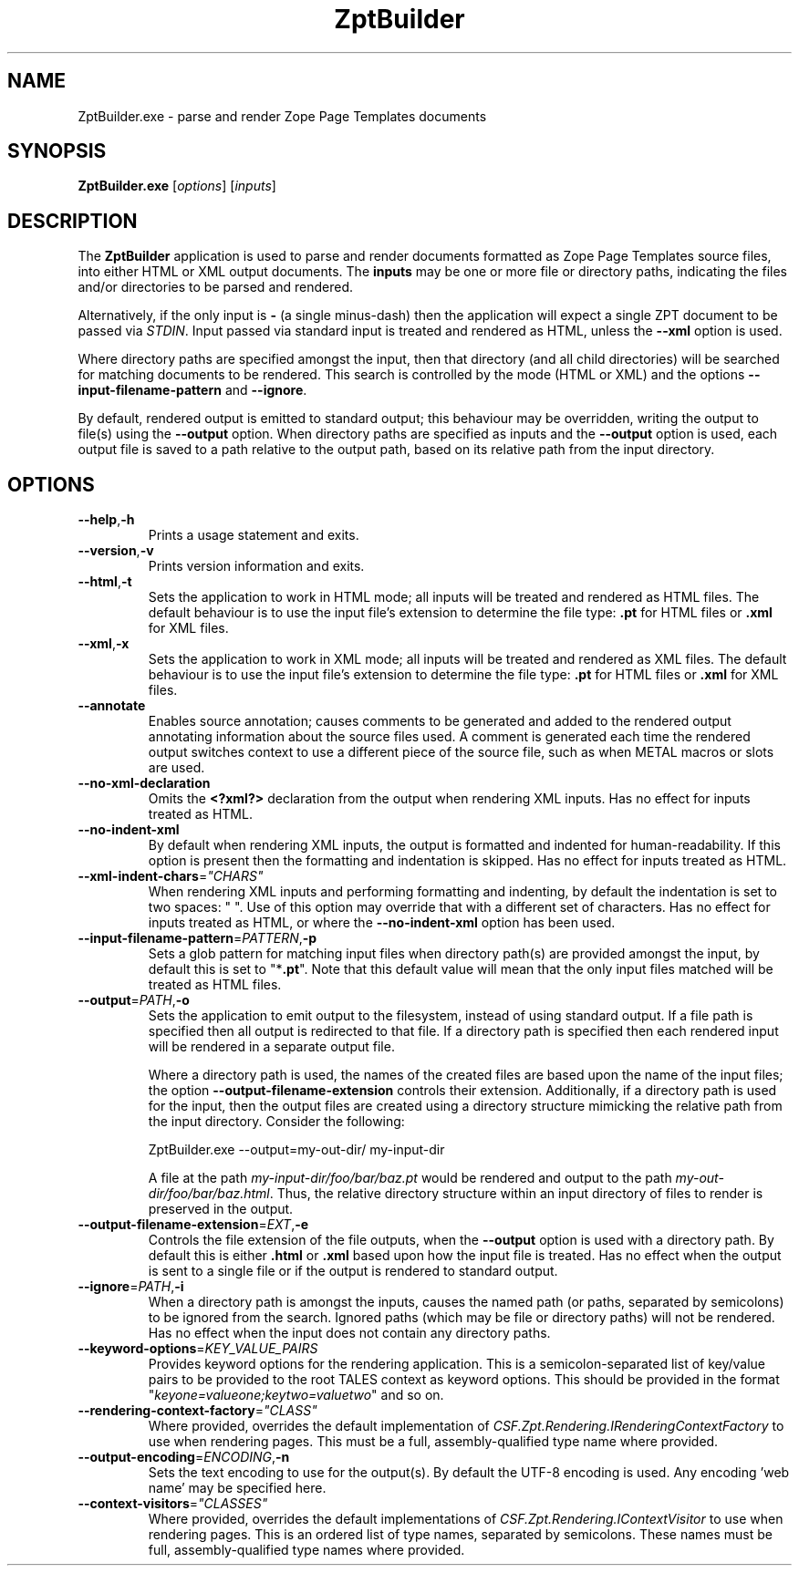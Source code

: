 .TH ZptBuilder 1
.SH NAME
.PP
ZptBuilder.exe \- parse and render Zope Page Templates documents
.SH SYNOPSIS
.PP
.B ZptBuilder.exe
[\fIoptions\fR]
[\fIinputs\fR]
.SH DESCRIPTION
.PP
The \fBZptBuilder\fR application is used to parse and render documents formatted as Zope Page Templates source files, into either HTML or XML output documents.
The \fBinputs\fR may be one or more file or directory paths, indicating the files and/or directories to be parsed and rendered.
.PP
Alternatively, if the only input is \fB\-\fR (a single minus\-dash) then the application will expect a single ZPT document to be passed via \fISTDIN\fR.
Input passed via standard input is treated and rendered as HTML, unless the \fB\-\-xml\fR option is used.
.PP
Where directory paths are specified amongst the input, then that directory (and all child directories) will be searched for matching documents to be rendered.
This search is controlled by the mode (HTML or XML) and the options \fB\-\-input\-filename\-pattern\fR and \fB\-\-ignore\fR.
.PP
By default, rendered output is emitted to standard output; this behaviour may be overridden, writing the output to file(s) using the \fB\-\-output\fR option.
When directory paths are specified as inputs and the \fB\-\-output\fR option is used, each output file is saved to a path relative to the output path, based on its relative path from the input directory.
.SH OPTIONS
.TP
.BR \-\-help\fR,\fB\-h
Prints a usage statement and exits.
.TP
.BR \-\-version\fR,\fB\-v
Prints version information and exits.
.TP
.BR \-\-html\fR,\fB-t
Sets the application to work in HTML mode; all inputs will be treated and rendered as HTML files.
The default behaviour is to use the input file's extension to determine the file type: \fB.pt\fR for HTML files or \fB.xml\fR for XML files.
.TP
.BR \-\-xml\fR,\fB-x
Sets the application to work in XML mode; all inputs will be treated and rendered as XML files.
The default behaviour is to use the input file's extension to determine the file type: \fB.pt\fR for HTML files or \fB.xml\fR for XML files.
.TP
.BR \-\-annotate
Enables source annotation; causes comments to be generated and added to the rendered output annotating information about the source files used.
A comment is generated each time the rendered output switches context to use a different piece of the source file, such as when METAL macros or slots are used.
.TP
.BR \-\-no\-xml\-declaration
Omits the \fB<?xml?>\fR declaration from the output when rendering XML inputs.
Has no effect for inputs treated as HTML.
.TP
.BR \-\-no\-indent\-xml
By default when rendering XML inputs, the output is formatted and indented for human-readability.
If this option is present then the formatting and indentation is skipped.
Has no effect for inputs treated as HTML.
.TP
.BR \-\-xml\-indent\-chars\fR=\fI"CHARS"
When rendering XML inputs and performing formatting and indenting, by default the indentation is set to two spaces: "  ".
Use of this option may override that with a different set of characters.
Has no effect for inputs treated as HTML, or where the \fB\-\-no\-indent\-xml\fR option has been used.
.TP
.BR \-\-input\-filename\-pattern\fR=\fIPATTERN\fR,\fB\-p
Sets a glob pattern for matching input files when directory path(s) are provided amongst the input, by default this is set to "*\fB.pt\fR".
Note that this default value will mean that the only input files matched will be treated as HTML files.
.TP
.BR \-\-output\fR=\fIPATH\fR,\fB\-o
Sets the application to emit output to the filesystem, instead of using standard output.
If a file path is specified then all output is redirected to that file.
If a directory path is specified then each rendered input will be rendered in a separate output file.
.IP
Where a directory path is used, the names of the created files are based upon the name of the input files; the option \fB\-\-output\-filename\-extension\fR controls their extension.
Additionally, if a directory path is used for the input, then the output files are created using a directory structure mimicking the relative path from the input directory.
Consider the following:
.IP
.nf
ZptBuilder.exe \-\-output=my\-out\-dir/ my\-input\-dir
.fi
.IP
A file at the path \fImy\-input\-dir/foo/bar/baz.pt\fR would be rendered and output to the path \fImy\-out\-dir/foo/bar/baz.html\fR.
Thus, the relative directory structure within an input directory of files to render is preserved in the output.
.TP
.BR \-\-output\-filename\-extension\fR=\fIEXT\fR,\fB-e\fR
Controls the file extension of the file outputs, when the \fB\-\-output\fR option is used with a directory path.
By default this is either \fB.html\fR or \fB.xml\fR based upon how the input file is treated.
Has no effect when the output is sent to a single file or if the output is rendered to standard output.
.TP
.BR \-\-ignore\fR=\fIPATH\fR,\fB-i\fR
When a directory path is amongst the inputs, causes the named path (or paths, separated by semicolons) to be ignored from the search.
Ignored paths (which may be file or directory paths) will not be rendered.
Has no effect when the input does not contain any directory paths.
.TP
.BR \-\-keyword\-options\fR=\fIKEY_VALUE_PAIRS\fR
Provides keyword options for the rendering application.
This is a semicolon-separated list of key/value pairs to be provided to the root TALES context as keyword options.
This should be provided in the format "\fIkeyone=valueone;keytwo=valuetwo\fR" and so on.
.TP
.BR \-\-rendering\-context\-factory\fR=\fI"CLASS"\fR
Where provided, overrides the default implementation of \fICSF.Zpt.Rendering.IRenderingContextFactory\fR to use when rendering pages.
This must be a full, assembly-qualified type name where provided.
.TP
.BR \-\-output\-encoding\fR=\fIENCODING\fR,\fB-n
Sets the text encoding to use for the output(s).
By default the UTF-8 encoding is used.
Any encoding 'web name' may be specified here.
.TP
.BR \-\-context\-visitors\fR=\fI"CLASSES"\fR
Where provided, overrides the default implementations of \fICSF.Zpt.Rendering.IContextVisitor\fR to use when rendering pages.
This is an ordered list of type names, separated by semicolons.
These names must be full, assembly-qualified type names where provided.
